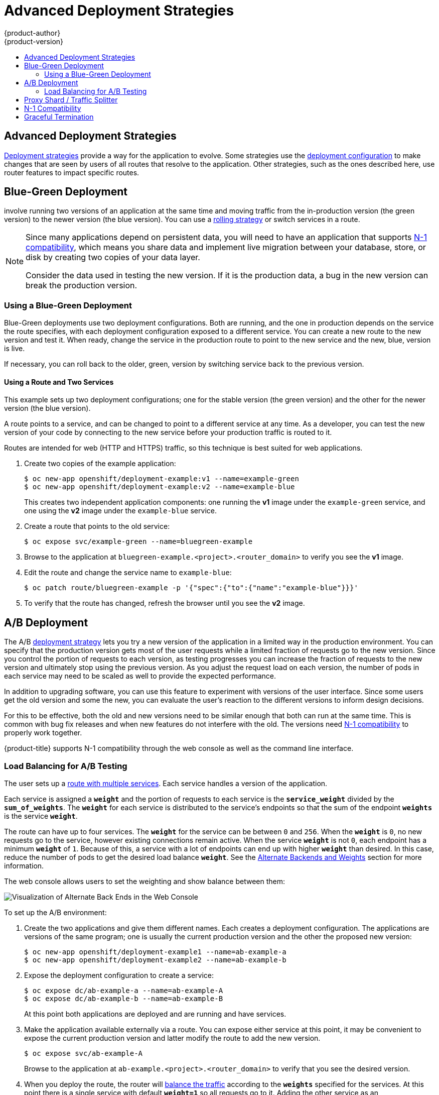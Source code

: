 [[dev-guide-advanced-deployment-strategies]]
= Advanced Deployment Strategies
{product-author}
{product-version}
:data-uri:
:icons:
:experimental:
:toc: macro
:toc-title:

toc::[]

[[advanced-deployment-strategies]]
== Advanced Deployment Strategies

xref:../../dev_guide/deployments/deployment_strategies.adoc#strategies[Deployment strategies] provide a way
for the application to evolve. Some strategies use the
xref:../../dev_guide/deployments/deployment_strategies.adoc#strategies[deployment configuration] to make
changes that are seen by users of all routes that resolve to the application.
Other strategies, such as the ones described here, use router features to impact
specific routes.

[[advanced-deployment-strategies-blue-green-deployments]]
== Blue-Green Deployment

ifdef::openshift-origin[]
link:http://martinfowler.com/bliki/BlueGreenDeployment.html[Blue-green
deployments]
endif::[]
ifdef::openshift-enterprise,openshift-dedicated,openshift-online[]
Blue-green deployments
endif::[]
involve running two versions of an application at the same time and moving
traffic from the in-production version (the green version) to the newer version
(the blue version). You can use a
xref:../../dev_guide/deployments/deployment_strategies.adoc#rolling-strategy[rolling
strategy] or switch services in a route.

[NOTE]
====
Since many applications depend on persistent data, you will need to have an
application that supports xref:n1-compatibility[N-1 compatibility], which means
you share data and implement live migration between your database, store, or
disk by creating two copies of your data layer.

Consider the data used in testing the new version. If it is the production data,
a bug in the new version can break the production version.
====


[[advanced-deployment-strategies-blue-green-deployments-example]]
=== Using a Blue-Green Deployment

Blue-Green deployments use two deployment configurations. Both are running, and
the one in production depends on the service the route specifies, with each
deployment configuration exposed to a different service. You can create a new
route to the new version and test it. When ready, change the service in the
production route to point to the new service and the new, blue, version is live.

If necessary, you can roll back to the older, green, version by switching
service back to the previous version.

[discrete]
[[advanced-deployment-strategies-using-a-route-and-two-services]]
==== Using a Route and Two Services

This example sets up two deployment configurations; one for the stable version
(the green version) and the other for the newer version (the blue version).

A route points to a service, and can be changed to point to a different service
at any time. As a developer, you can test the new version of your code by
connecting to the new service before your production traffic is routed to it.

Routes are intended for web (HTTP and HTTPS) traffic, so this technique is best
suited for web applications.

. Create two copies of the example application:
+
----
$ oc new-app openshift/deployment-example:v1 --name=example-green
$ oc new-app openshift/deployment-example:v2 --name=example-blue
----
+
This creates two independent application components: one running the *v1*
image under the `example-green` service, and one using the *v2* image under the
`example-blue` service.

. Create a route that points to the old service:
+
----
$ oc expose svc/example-green --name=bluegreen-example
----

. Browse to the application at `bluegreen-example.<project>.<router_domain>` to
verify you see the *v1* image.
+
ifdef::openshift-enterprise[]
[NOTE]
====
On versions of {product-title} older than v3.0.1, this command generates a
route at `example-green.<project>.<router_domain>`, not the above location.
====
endif::[]
ifdef::openshift-origin[]
[NOTE]
====
On versions of {product-title} older than v1.0.3, this command generates a
route at `example-green.<project>.<router_domain>`, not the above location.
====
endif::[]

. Edit the route and change the service name to `example-blue`:
+
----
$ oc patch route/bluegreen-example -p '{"spec":{"to":{"name":"example-blue"}}}'
----

. To verify that the route has changed, refresh the browser until you see the *v2* image.


[[advanced-deployment-a-b-deployment]]
== A/B Deployment

The A/B xref:../../dev_guide/deployments/deployment_strategies.adoc#strategies[deployment strategy] lets you
try a new version of the application in a limited way in the production
environment. You can specify that the production version gets most of the user
requests while a limited fraction of requests go to the new version. Since you
control the portion of requests to each version, as testing progresses you can
increase the fraction of requests to the new version and ultimately stop using
the previous version. As you adjust the request load on each version, the number
of pods in each service may need to be scaled as well to provide the expected
performance.

In addition to upgrading software, you can use this feature to experiment with
versions of the user interface. Since some users get the old version and some
the new, you can evaluate the user's reaction to the different versions to
inform design decisions.

For this to be effective, both the old and new versions need to be similar
enough that both can run at the same time. This is common with bug fix releases
and when new features do not interfere with the old. The versions need
xref:n1-compatibility[N-1 compatibility] to properly work together.

{product-title} supports N-1 compatibility through the web console as well as
the command line interface.

[[routes-load-balancing-for-AB-testing]]
=== Load Balancing for A/B Testing

The user sets up a xref:../../architecture/core_concepts/routes.adoc#alternateBackends[route with multiple services].
Each service handles a version of the application.

Each service is assigned a `*weight*` and the portion of requests to each
service is the `*service_weight*` divided by the `*sum_of_weights*`. The
`*weight*` for each service is distributed to the service's endpoints so that
the sum of the endpoint `*weights*` is the service `*weight*`.

The route can have up to four services. The `*weight*` for the service can be
between `0` and `256`. When the `*weight*` is `0`, no new requests go to the
service, however existing connections remain active. When the service `*weight*`
is not `0`, each endpoint has a minimum `*weight*` of `1`. Because of this, a
service with a lot of endpoints can end up with higher `*weight*` than desired.
In this case, reduce the number of pods to get the desired load balance
`*weight*`. See the
xref:../../architecture/core_concepts/routes.adoc#alternateBackends[Alternate
Backends and Weights] section for more information.

The web console allows users to set the weighting and show balance between them:

image::weighting.png[Visualization of Alternate Back Ends in the Web Console]


To set up the A/B environment:

. Create the two applications and give them different names. Each creates a
deployment configuration. The applications are versions of the same program; one
is usually the current production version and the other the proposed new
version:
+
----
$ oc new-app openshift/deployment-example1 --name=ab-example-a
$ oc new-app openshift/deployment-example2 --name=ab-example-b
----

. Expose the deployment configuration to create a service:
+
----
$ oc expose dc/ab-example-a --name=ab-example-A
$ oc expose dc/ab-example-b --name=ab-example-B
----
+
At this point both applications are deployed and are running and have services.

. Make the application available externally via a route. You can expose either
service at this point, it may be convenient to expose the current production
version and latter modify the route to add the new version.
+
----
$ oc expose svc/ab-example-A
----
+
Browse to the application at `ab-example.<project>.<router_domain>` to verify
that you see the desired version.

. When you deploy the route, the router will
xref:../../architecture/core_concepts/routes.adoc#alternateBackends[balance the traffic]
according to the `*weights*` specified for the services. At this point there is a single
service with default `*weight=1*` so all requests go to it. Adding the other service as
an `*alternateBackends*` and adjusting the `*weights*` will bring the A/B setup to life.
This can be done by the `oc set route-backends` command or by editing the route.
+
[NOTE]
====
Changes to the route just change the portion of traffic to the various services.
You may need to scale the deployment configurations to adjust the number of pods
to handle the anticipated loads.
====
+
To edit the route, run:
+
----
$ oc edit route <route-name>
...
metadata:
  name: route-alternate-service
  annotations:
    haproxy.router.openshift.io/balance: roundrobin
spec:
  host: ab-example.my-project.my-domain
  to:
    kind: Service
    name: ab-example-A
    weight: 10
  alternateBackends:
  - kind: Service
    name: ab-example-B
    weight: 15
...
----


[[oc-set-route-backends]]
==== Managing Weights

This command manages the services and corresponding `*weights*`
xref:../../architecture/core_concepts/routes.adoc#alternateBackends[load balanced] by the route.

----
  oc set route-backends ROUTENAME [--zero|--equal] [--adjust] SERVICE=WEIGHT[%] [...] [options]
----

For example, the following sets `*ab-example-A*` as the primary service with
`*weight=198*` and `*ab-example-B*` as the first alternate service with a
`*weight=2*`:

----
$ oc set route-backends web ab-example-A=198 ab-example-B=2
----

This means 99% of traffic will be sent to service `*ab-example-A*` and 1% to
service `*ab-example-B*`.

This command does not scale the deployment configurations. You may need to do
that to have enough pods to handle the request load.

The command with no flags displays the current configuration.

----
$ oc set route-backends web
NAME                    KIND     TO           WEIGHT
routes/web              Service  ab-example-A 198 (99%)
routes/web              Service  ab-example-B 2   (1%)
----

The `*--adjust*` flag allows you to alter the weight of an individual
service relative to itself or to the primary service.  Specifying a
percentage will adjust the service relative to either the primary or
the first alternate (if you specify the primary). If there are other
backends their weights will be kept proportional to the changed.

----
$ oc rollout latest dc/ab-example-a
----

The `*--equal*` flag sets the `*weight*` of all services to 100

----
$ oc set route-backends web --equal
----

The `*--zero*` flag sets the `*weight*` of all services to 0. All
requests will return with a 503 error.

[NOTE]
====
Not all routers may support multiple or weighted backends.
====


[[advanced-deployment-one-service-multiple-deployment-configs]]
==== One Service, Multiple Deployment Configurations

If you have the router installed, make the application available via a route (or
use the service IP directly):

----
$ oc expose svc/ab-example
----

Browse to the application at `ab-example.<project>.<router_domain>` to verify
you see the *v1* image.

. Create a second shard based on the same source image as the first shard but
different tagged version, and set a unique value:
+
----
$ oc new-app openshift/deployment-example:v2 --name=ab-example-b --labels=ab-example=true SUBTITLE="shard B" COLOR="red"
----

. Edit the newly created shard to set a label `ab-example=true` that will be
common to all shards:
+
----
$ oc edit dc/ab-example-b
----
+
In the editor, add the line `ab-example: "true"` underneath `spec.selector` and
`spec.template.metadata.labels` alongside the existing
`deploymentconfig=ab-example-b` label. Save and exit the editor.

. Trigger a re-deployment of the second shard to pick up the new labels:
+
----
$ oc rollout latest dc/ab-example-b
----

. At this point, both sets of pods are being served under the route. However,
since both browsers (by leaving a connection open) and the router (by default,
through a cookie) will attempt to preserve your connection to a back-end server,
you may not see both shards being returned to you. To force your browser to one
or the other shard, use the scale command:
+
----
$ oc scale dc/ab-example-a --replicas=0
----
+
Refreshing your browser should show *v2* and *shard B* (in red).
+
----
$ oc scale dc/ab-example-a --replicas=1; oc scale dc/ab-example-b --replicas=0
----
+
Refreshing your browser should show *v1* and *shard A* (in blue).
+
If you trigger a deployment on either shard, only the pods in that shard will be
affected. You can easily trigger a deployment by changing the `SUBTITLE`
environment variable in either deployment config `oc edit dc/ab-example-a` or
`oc edit dc/ab-example-b`. You can add additional shards by repeating steps 5-7.
+
[NOTE]
====
These steps will be simplified in future versions of {product-title}.
====

[[proxy-shard-traffic-splitter]]
== Proxy Shard / Traffic Splitter

In production environments, you can precisely control the distribution
of traffic that lands on a particular shard. When dealing with large numbers of
instances, you can use the relative scale of individual shards to implement
percentage based traffic. That combines well with a *proxy shard*, which
forwards or splits the traffic it receives to a separate service or application
running elsewhere.

In the simplest configuration, the proxy would forward requests unchanged. In
more complex setups, you can duplicate the incoming requests and send to
both a separate cluster as well as to a local instance of the application, and
compare the result. Other patterns include keeping the caches of a DR
installation warm, or sampling incoming traffic for analysis purposes.

While an implementation is beyond the scope of this example, any TCP (or UDP)
proxy could be run under the desired shard. Use the `oc scale` command to alter
the relative number of instances serving requests under the proxy shard. For
more complex traffic management, consider customizing the {product-title} router
with proportional balancing capabilities.

[[n1-compatibility]]
== N-1 Compatibility

Applications that have new code and old code running at the same time must be
careful to ensure that data written by the new code can be read and handled
(or gracefully ignored) by the old version of the code.
This is sometimes called _schema evolution_ and is a complex problem.

This can take many forms -- data stored on disk, in a database, in a temporary
cache, or that is part of a user's browser session. While most web applications
can support rolling deployments, it is important to test and design your
application to handle it.

For some applications, the period of time that old code and new code is running
side by side is short, so bugs or some failed user transactions are
acceptable. For others, the failure pattern may result in the entire application
becoming non-functional.

One way to validate N-1 compatibility is to use an xref:advanced-deployment-a-b-deployment[A/B deployment].
Run the old code and new code at the same time in a controlled way in a test environment,
and verify that traffic that flows to the new deployment does not cause failures
in the old deployment.

[[graceful-termination]]
== Graceful Termination

{product-title} and Kubernetes give application instances time to shut down
before removing them from load balancing rotations. However, applications must
ensure they cleanly terminate user connections as well before they exit.

On shutdown, {product-title} will send a *TERM* signal to the processes in the
container. Application code, on receiving *SIGTERM*, should stop accepting new
connections. This will ensure that load balancers route traffic to other active
instances. The application code should then wait until all open connections are
closed (or gracefully terminate individual connections at the next opportunity)
before exiting.

After the graceful termination period expires, a process that has not exited
will be sent the *KILL* signal, which immediately ends the process. The
`terminationGracePeriodSeconds` attribute of a pod or pod template controls
the graceful termination period (default 30 seconds) and may be customized per
application as necessary.
